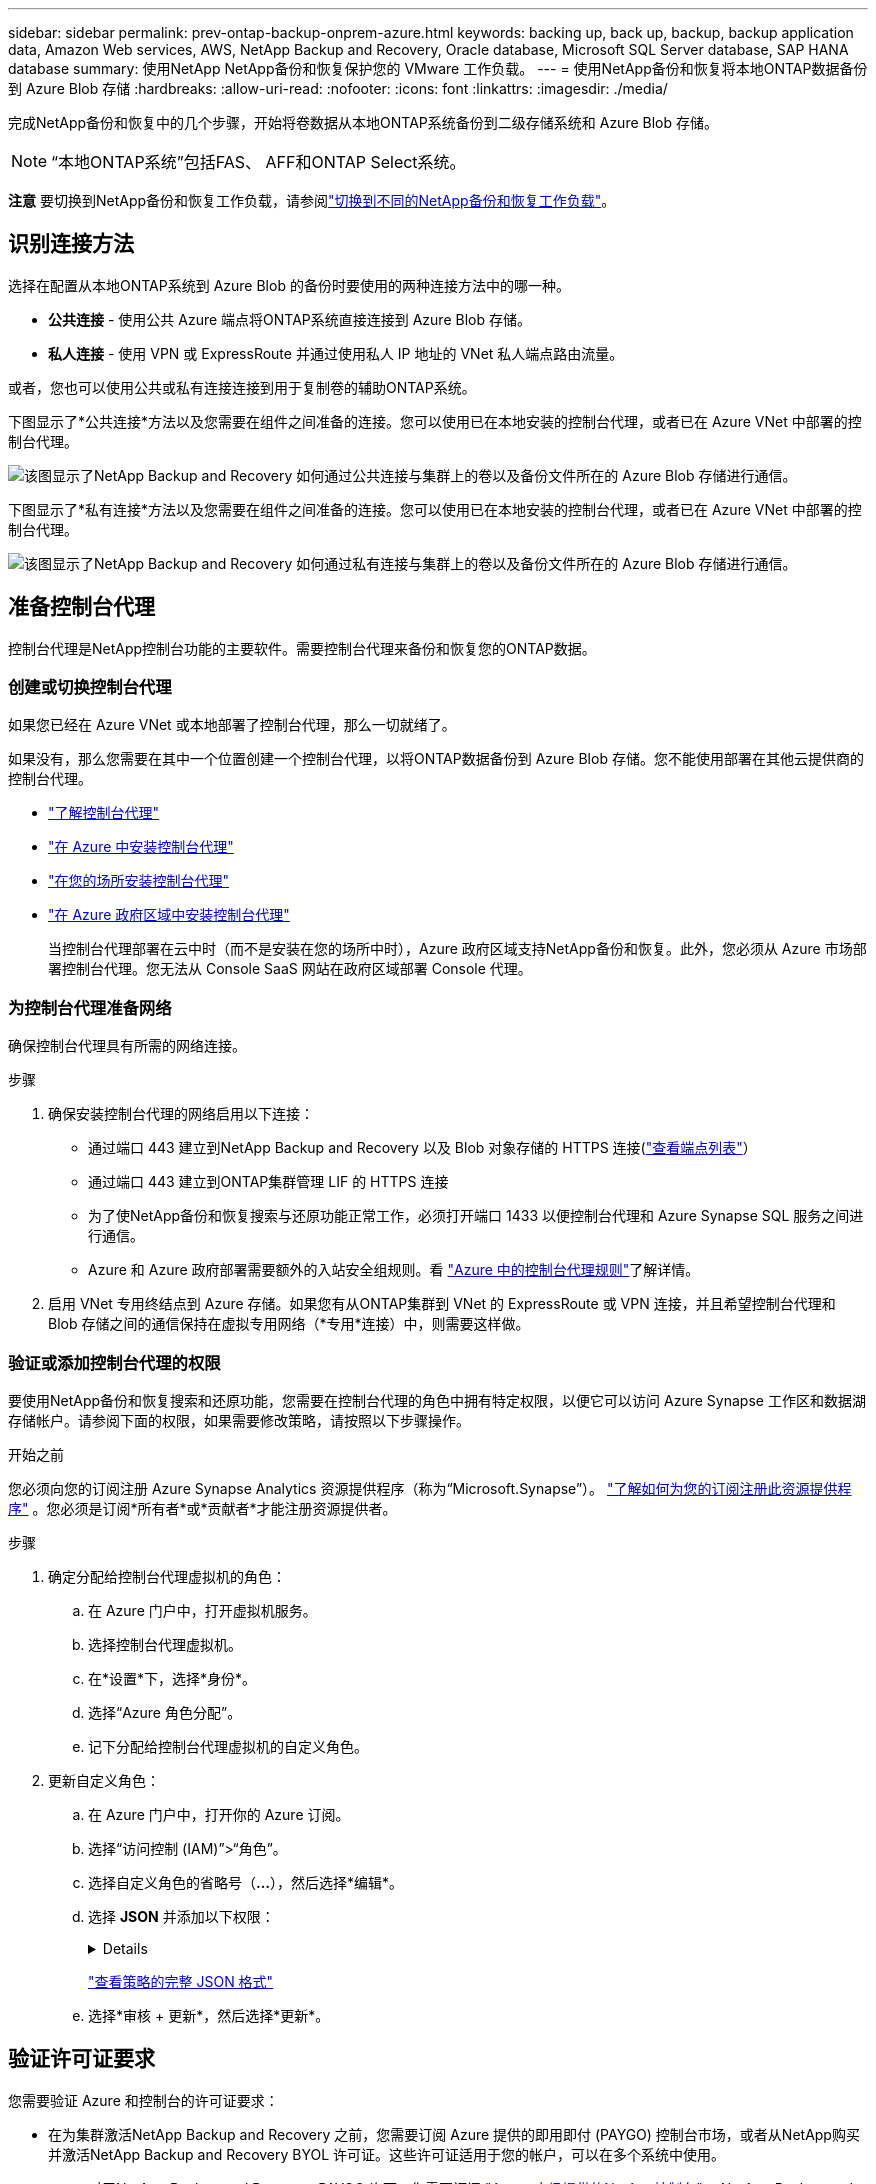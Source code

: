 ---
sidebar: sidebar 
permalink: prev-ontap-backup-onprem-azure.html 
keywords: backing up, back up, backup, backup application data, Amazon Web services, AWS, NetApp Backup and Recovery, Oracle database, Microsoft SQL Server database, SAP HANA database 
summary: 使用NetApp NetApp备份和恢复保护您的 VMware 工作负载。 
---
= 使用NetApp备份和恢复将本地ONTAP数据备份到 Azure Blob 存储
:hardbreaks:
:allow-uri-read: 
:nofooter: 
:icons: font
:linkattrs: 
:imagesdir: ./media/


[role="lead"]
完成NetApp备份和恢复中的几个步骤，开始将卷数据从本地ONTAP系统备份到二级存储系统和 Azure Blob 存储。


NOTE: “本地ONTAP系统”包括FAS、 AFF和ONTAP Select系统。

[]
====
*注意* 要切换到NetApp备份和恢复工作负载，请参阅link:br-start-switch-ui.html["切换到不同的NetApp备份和恢复工作负载"]。

====


== 识别连接方法

选择在配置从本地ONTAP系统到 Azure Blob 的备份时要使用的两种连接方法中的哪一种。

* *公共连接* - 使用公共 Azure 端点将ONTAP系统直接连接到 Azure Blob 存储。
* *私人连接* - 使用 VPN 或 ExpressRoute 并通过使用私人 IP 地址的 VNet 私人端点路由流量。


或者，您也可以使用公共或私有连接连接到用于复制卷的辅助ONTAP系统。

下图显示了*公共连接*方法以及您需要在组件之间准备的连接。您可以使用已在本地安装的控制台代理，或者已在 Azure VNet 中部署的控制台代理。

image:diagram_cloud_backup_onprem_azure_public.png["该图显示了NetApp Backup and Recovery 如何通过公共连接与集群上的卷以及备份文件所在的 Azure Blob 存储进行通信。"]

下图显示了*私有连接*方法以及您需要在组件之间准备的连接。您可以使用已在本地安装的控制台代理，或者已在 Azure VNet 中部署的控制台代理。

image:diagram_cloud_backup_onprem_azure_private.png["该图显示了NetApp Backup and Recovery 如何通过私有连接与集群上的卷以及备份文件所在的 Azure Blob 存储进行通信。"]



== 准备控制台代理

控制台代理是NetApp控制台功能的主要软件。需要控制台代理来备份和恢复您的ONTAP数据。



=== 创建或切换控制台代理

如果您已经在 Azure VNet 或本地部署了控制台代理，那么一切就绪了。

如果没有，那么您需要在其中一个位置创建一个控制台代理，以将ONTAP数据备份到 Azure Blob 存储。您不能使用部署在其他云提供商的控制台代理。

* https://docs.netapp.com/us-en/console-setup-admin/concept-connectors.html["了解控制台代理"^]
* https://docs.netapp.com/us-en/console-setup-admin/task-quick-start-connector-azure.html["在 Azure 中安装控制台代理"^]
* https://docs.netapp.com/us-en/console-setup-admin/task-quick-start-connector-on-prem.html["在您的场所安装控制台代理"^]
* https://docs.netapp.com/us-en/console-setup-admin/task-install-restricted-mode.html["在 Azure 政府区域中安装控制台代理"^]
+
当控制台代理部署在云中时（而不是安装在您的场所中时），Azure 政府区域支持NetApp备份和恢复。此外，您必须从 Azure 市场部署控制台代理。您无法从 Console SaaS 网站在政府区域部署 Console 代理。





=== 为控制台代理准备网络

确保控制台代理具有所需的网络连接。

.步骤
. 确保安装控制台代理的网络启用以下连接：
+
** 通过端口 443 建立到NetApp Backup and Recovery 以及 Blob 对象存储的 HTTPS 连接(https://docs.netapp.com/us-en/console-setup-admin/task-set-up-networking-azure.html#endpoints-contacted-for-day-to-day-operations["查看端点列表"^]）
** 通过端口 443 建立到ONTAP集群管理 LIF 的 HTTPS 连接
** 为了使NetApp备份和恢复搜索与还原功能正常工作，必须打开端口 1433 以便控制台代理和 Azure Synapse SQL 服务之间进行通信。
** Azure 和 Azure 政府部署需要额外的入站安全组规则。看 https://docs.netapp.com/us-en/console-setup-admin/reference-ports-azure.html["Azure 中的控制台代理规则"^]了解详情。


. 启用 VNet 专用终结点到 Azure 存储。如果您有从ONTAP集群到 VNet 的 ExpressRoute 或 VPN 连接，并且希望控制台代理和 Blob 存储之间的通信保持在虚拟专用网络（*专用*连接）中，则需要这样做。




=== 验证或添加控制台代理的权限

要使用NetApp备份和恢复搜索和还原功能，您需要在控制台代理的角色中拥有特定权限，以便它可以访问 Azure Synapse 工作区和数据湖存储帐户。请参阅下面的权限，如果需要修改策略，请按照以下步骤操作。

.开始之前
您必须向您的订阅注册 Azure Synapse Analytics 资源提供程序（称为“Microsoft.Synapse”）。 https://docs.microsoft.com/en-us/azure/azure-resource-manager/management/resource-providers-and-types#register-resource-provider["了解如何为您的订阅注册此资源提供程序"^] 。您必须是订阅*所有者*或*贡献者*才能注册资源提供者。

.步骤
. 确定分配给控制台代理虚拟机的角色：
+
.. 在 Azure 门户中，打开虚拟机服务。
.. 选择控制台代理虚拟机。
.. 在*设置*下，选择*身份*。
.. 选择“Azure 角色分配”。
.. 记下分配给控制台代理虚拟机的自定义角色。


. 更新自定义角色：
+
.. 在 Azure 门户中，打开你的 Azure 订阅。
.. 选择“访问控制 (IAM)”>“角色”。
.. 选择自定义角色的省略号（*...*），然后选择*编辑*。
.. 选择 *JSON* 并添加以下权限：
+
[%collapsible]
====
[source, json]
----
"Microsoft.Storage/storageAccounts/listkeys/action",
"Microsoft.Storage/storageAccounts/read",
"Microsoft.Storage/storageAccounts/write",
"Microsoft.Storage/storageAccounts/blobServices/containers/read",
"Microsoft.Storage/storageAccounts/listAccountSas/action",
"Microsoft.KeyVault/vaults/read",
"Microsoft.KeyVault/vaults/accessPolicies/write",
"Microsoft.Network/networkInterfaces/read",
"Microsoft.Resources/subscriptions/locations/read",
"Microsoft.Network/virtualNetworks/read",
"Microsoft.Network/virtualNetworks/subnets/read",
"Microsoft.Resources/subscriptions/resourceGroups/read",
"Microsoft.Resources/subscriptions/resourcegroups/resources/read",
"Microsoft.Resources/subscriptions/resourceGroups/write",
"Microsoft.Authorization/locks/*",
"Microsoft.Network/privateEndpoints/write",
"Microsoft.Network/privateEndpoints/read",
"Microsoft.Network/privateDnsZones/virtualNetworkLinks/write",
"Microsoft.Network/virtualNetworks/join/action",
"Microsoft.Network/privateDnsZones/A/write",
"Microsoft.Network/privateDnsZones/read",
"Microsoft.Network/privateDnsZones/virtualNetworkLinks/read",
"Microsoft.Network/networkInterfaces/delete",
"Microsoft.Network/networkSecurityGroups/delete",
"Microsoft.Resources/deployments/delete",
"Microsoft.ManagedIdentity/userAssignedIdentities/assign/action",
"Microsoft.Synapse/workspaces/write",
"Microsoft.Synapse/workspaces/read",
"Microsoft.Synapse/workspaces/delete",
"Microsoft.Synapse/register/action",
"Microsoft.Synapse/checkNameAvailability/action",
"Microsoft.Synapse/workspaces/operationStatuses/read",
"Microsoft.Synapse/workspaces/firewallRules/read",
"Microsoft.Synapse/workspaces/replaceAllIpFirewallRules/action",
"Microsoft.Synapse/workspaces/operationResults/read",
"Microsoft.Synapse/workspaces/privateEndpointConnectionsApproval/action"
----
====
+
https://docs.netapp.com/us-en/console-setup-admin/reference-permissions-azure.html["查看策略的完整 JSON 格式"^]

.. 选择*审核 + 更新*，然后选择*更新*。






== 验证许可证要求

您需要验证 Azure 和控制台的许可证要求：

* 在为集群激活NetApp Backup and Recovery 之前，您需要订阅 Azure 提供的即用即付 (PAYGO) 控制台市场，或者从NetApp购买并激活NetApp Backup and Recovery BYOL 许可证。这些许可证适用于您的帐户，可以在多个系统中使用。
+
** 对于NetApp Backup and Recovery PAYGO 许可，您需要订阅 https://azuremarketplace.microsoft.com/en-us/marketplace/apps/netapp.cloud-manager?tab=Overview["Azure 市场提供的NetApp控制台"^]。  NetApp Backup and Recovery 的计费通过此订阅完成。
** 对于NetApp备份和恢复 BYOL 许可，您需要NetApp提供的序列号，以便您在许可证的有效期和容量内使用该服务。link:br-start-licensing.html["了解如何管理您的 BYOL 许可证"] 。


* 您需要对用于存储备份的对象存储空间进行 Azure 订阅。


*支持地区*

您可以在所有区域（包括 Azure 政府区域）中创建从本地系统到 Azure Blob 的备份。您在设置服务时指定存储备份的区域。



== 准备ONTAP集群

您需要准备源本地ONTAP系统以及任何辅助本地ONTAP或Cloud Volumes ONTAP系统。

准备ONTAP集群涉及以下步骤：

* 在NetApp控制台中发现您的ONTAP系统
* 验证ONTAP系统要求
* 验证ONTAP网络要求以将数据备份到对象存储
* 验证ONTAP复制卷的网络要求




=== 在NetApp控制台中发现您的ONTAP系统

您的源本地ONTAP系统和任何辅助本地ONTAP或Cloud Volumes ONTAP系统都必须在NetApp控制台 *系统* 页面上可用。

您需要知道集群管理 IP 地址和管理员用户帐户的密码才能添加集群。https://docs.netapp.com/us-en/storage-management-ontap-onprem/task-discovering-ontap.html["了解如何发现集群"^] 。



=== 验证ONTAP系统要求

确保满足以下ONTAP要求：

* 最低版本为ONTAP 9.8；建议使用ONTAP 9.8P13 及更高版本。
* SnapMirror许可证（包含在高级捆绑包或数据保护捆绑包中）。
+
*注意：*使用NetApp备份和恢复时不需要“混合云捆绑包”。

+
了解如何 https://docs.netapp.com/us-en/ontap/system-admin/manage-licenses-concept.html["管理您的集群许可证"^]。

* 时间和时区设置正确。了解如何 https://docs.netapp.com/us-en/ontap/system-admin/manage-cluster-time-concept.html["配置集群时间"^]。
* 如果要复制数据，则应在复制数据之前验证源系统和目标系统是否运行兼容的ONTAP版本。
+
https://docs.netapp.com/us-en/ontap/data-protection/compatible-ontap-versions-snapmirror-concept.html["查看与SnapMirror关系兼容的ONTAP版本"^] 。





=== 验证ONTAP网络要求以将数据备份到对象存储

您必须在连接到对象存储的系统上配置以下要求。

* 对于扇出备份架构，请在主系统上配置以下设置。
* 对于级联备份架构，请在_辅助_系统上配置以下设置。


需要满足以下ONTAP集群网络要求：

* ONTAP集群通过端口 443 启动从集群间 LIF 到 Azure Blob 存储的 HTTPS 连接，以执行备份和还原操作。
+
ONTAP从对象存储中读取和写入数据。对象存储从不启动，它只是响应。

* ONTAP需要从控制台代理到集群管理 LIF 的入站连接。控制台代理可以驻留在 Azure VNet 中。
* 每个托管要备份的卷的ONTAP节点上都需要一个集群间 LIF。  LIF 必须与ONTAP用于连接对象存储的 _IPspace_ 相关联。 https://docs.netapp.com/us-en/ontap/networking/standard_properties_of_ipspaces.html["了解有关 IP 空间的更多信息"^] 。
+
设置NetApp Backup and Recovery 时，系统会提示您输入要使用的 IP 空间。您应该选择与每个 LIF 关联的 IP 空间。这可能是“默认” IP 空间或您创建的自定义 IP 空间。

* 节点和集群间 LIF 能够访问对象存储。
* 已为卷所在的存储虚拟机配置 DNS 服务器。了解如何 https://docs.netapp.com/us-en/ontap/networking/configure_dns_services_auto.html["为 SVM 配置 DNS 服务"^]。
* 如果您使用的 IP 空间与默认 IP 空间不同，则可能需要创建静态路由才能访问对象存储。
* 如有必要，请更新防火墙规则，以允许NetApp备份和恢复服务通过端口 443 从ONTAP连接到对象存储，并通过端口 53（TCP/UDP）从存储虚拟机到 DNS 服务器的名称解析流量。




=== 验证ONTAP复制卷的网络要求

如果您计划使用NetApp Backup and Recovery 在辅助ONTAP系统上创建复制卷，请确保源系统和目标系统满足以下网络要求。



==== 本地ONTAP网络要求

* 如果集群位于您的场所，您应该从公司网络连接到云提供商中的虚拟网络。这通常是 VPN 连接。
* ONTAP集群必须满足额外的子网、端口、防火墙和集群要求。
+
由于您可以复制到Cloud Volumes ONTAP或本地系统，因此请查看本地ONTAP系统的对等要求。 https://docs.netapp.com/us-en/ontap-sm-classic/peering/reference_prerequisites_for_cluster_peering.html["查看ONTAP文档中的集群对等前提条件"^] 。





==== Cloud Volumes ONTAP网络要求

* 实例的安全组必须包含所需的入站和出站规则：具体来说，ICMP 和端口 11104 和 11105 的规则。这些规则包含在预定义的安全组中。




== 准备 Azure Blob 作为备份目标

. 您可以在激活向导中使用自己的自定义管理密钥进行数据加密，而不是使用默认的 Microsoft 管理加密密钥。在这种情况下，您将需要有 Azure 订阅、Key Vault 名称和密钥。 https://docs.microsoft.com/en-us/azure/storage/common/customer-managed-keys-overview["了解如何使用自己的密钥"^] 。
+
请注意，备份和恢复支持_Azure 访问策略_作为权限模型。目前不支持 Azure 基于角色的访问控制 (Azure RBAC) 权限模型。

. 如果您希望通过公共互联网从本地数据中心到 VNet 建立更安全的连接，则可以在激活向导中配置 Azure 专用端点。在这种情况下，您需要了解此连接的 VNet 和子网。 https://docs.microsoft.com/en-us/azure/private-link/private-endpoint-overview["请参阅有关使用私有端点的详细信息"^] 。




=== 创建 Azure Blob 存储帐户

默认情况下，该服务会为您创建存储帐户。如果您想使用自己的存储帐户，您可以在启动备份激活向导之前创建它们，然后在向导中选择这些存储帐户。

link:prev-ontap-protect-journey.html["了解有关创建自己的存储帐户的更多信息"] 。



== 激活ONTAP卷上的备份

随时直接从您的本地系统激活备份。

向导将引导您完成以下主要步骤：

* <<选择要备份的卷>>
* <<定义备份策略>>
* <<检查您的选择>>


您还可以<<显示 API 命令>>在审查步骤中，您可以复制代码来自动为未来的系统激活备份。



=== 启动向导

.步骤
. 使用以下方式之一访问激活备份和恢复向导：
+
** 从控制台*系统*页面中，选择系统并选择右侧面板中备份和恢复服务旁边的*启用>备份卷*。
+
如果控制台*系统*页面上存在备份的 Azure 目标，则可以将ONTAP集群拖到 Azure Blob 对象存储上。

** 在备份和恢复栏中选择*卷*。从卷选项卡中，选择*操作*image:icon-action.png["操作图标"]图标并选择单个卷（尚未启用复制或备份到对象存储）的*激活备份*。


+
向导的介绍页面显示保护选项，包括本地快照、复制和备份。如果您在此步骤中选择了第二个选项，则会出现“定义备份策略”页面，其中选择一个卷。

. 继续以下选项：
+
** 如果您已经有控制台代理，那么一切就绪了。只需选择*下一步*。
** 如果您还没有控制台代理，则会出现“添加控制台代理”选项。请参阅<<准备控制台代理>> 。






=== 选择要备份的卷

选择您想要保护的卷。受保护的卷是具有以下一项或多项的卷：快照策略、复制策略、备份到对象策略。

您可以选择保护FlexVol或FlexGroup卷；但是，在激活系统备份时不能选择这些卷的混合。了解如何link:prev-ontap-backup-manage.html["激活系统中附加卷的备份"]（FlexVol或FlexGroup）在为初始卷配置备份后。

[NOTE]
====
* 您一次只能在单个FlexGroup卷上激活备份。
* 您选择的卷必须具有相同的SnapLock设置。所有卷都必须启用SnapLock Enterprise或禁用SnapLock 。


====
.步骤
请注意，如果您选择的卷已经应用了快照或复制策略，那么您稍后选择的策略将覆盖这些现有策略。

. 在“选择卷”页面中，选择要保护的一个或多个卷。
+
** 或者，过滤行以仅显示具有特定卷类型、样式等的卷，以便更轻松地进行选择。
** 选择第一个卷后，您可以选择所有FlexVol卷（FlexGroup卷一次只能选择一个）。要备份所有现有的FlexVol卷，请先选中一个卷，然后选中标题行中的框。
** 要备份单个卷，请选中每个卷对应的复选框。


. 选择“下一步”。




=== 定义备份策略

定义备份策略涉及设置以下选项：

* 您是否需要一个或所有备份选项：本地快照、复制和备份到对象存储
* 架构
* 本地快照策略
* 复制目标和策略
+

NOTE: 如果您选择的卷具有与您在此步骤中选择的策略不同的快照和复制策略，则现有策略将被覆盖。

* 备份到对象存储信息（提供商、加密、网络、备份策略和导出选项）。


.步骤
. 在“定义备份策略”页面中，选择以下一项或全部。默认情况下，所有三个都被选中：
+
** *本地快照*：如果您正在执行复制或备份到对象存储，则必须创建本地快照。
** *复制*：在另一个ONTAP存储系统上创建复制卷。
** *备份*：将卷备份到对象存储。


. *架构*：如果您选择复制和备份，请选择以下信息流之一：
+
** *级联*：信息从主存储流向辅助存储，再从辅助存储流向对象存储。
** *扇出*：信息从主存储流向辅助存储，再从主存储流向对象存储。
+
有关这些架构的详细信息，请参阅link:prev-ontap-protect-journey.html["规划您的保护之旅"]。



. *本地快照*：选择现有的快照策略或创建新的快照策略。
+

TIP: 要在激活快照之前创建自定义策略，请参阅link:br-use-policies-create.html["创建策略"]。

+
要创建策略，请选择“创建新策略”并执行以下操作：

+
** 输入策略的名称。
** 选择最多五个时间表，通常频率不同。
** 选择“*创建*”。


. *复制*：设置以下选项：
+
** *复制目标*：选择目标系统和 SVM。或者，选择将添加到复制卷名称的目标聚合或聚合以及前缀或后缀。
** *复制策略*：选择现有的复制策略或创建新的复制策略。
+

TIP: 要在激活复制之前创建自定义策略，请参阅link:br-use-policies-create.html["创建策略"]。

+
要创建策略，请选择“创建新策略”并执行以下操作：

+
*** 输入策略的名称。
*** 选择最多五个时间表，通常频率不同。
*** 选择“*创建*”。




. *备份到对象*：如果您选择了*备份*，请设置以下选项：
+
** *提供商*：选择*Microsoft Azure*。
** *提供商设置*：输入提供商详细信息和存储备份的区域。
+
创建一个新的存储帐户或选择一个现有的存储帐户。

+
创建自己的管理 Blob 容器的资源组，或者选择资源组类型和组。

+

TIP: 如果您想保护备份文件不被修改或删除，请确保创建存储帐户时启用了 30 天保留期的不可变存储。

+

TIP: 如果要将较旧的备份文件分层到 Azure 存档存储以进一步优化成本，请确保存储帐户具有适当的生命周期规则。

** *加密密钥*：如果您创建了新的 Azure 存储帐户，请输入提供商提供给您的加密密钥信息。选择是否使用默认 Azure 加密密钥，或者从 Azure 帐户中选择您自己的客户管理密钥来管理数据加密。
+
如果您选择使用自己的客户管理密钥，请输入密钥保管库和密钥信息。



+

NOTE: 如果您选择了现有的 Microsoft 存储帐户，则加密信息已经可用，因此您现在无需输入。

+
** *网络*：选择 IP 空间，以及是否使用私有端点。默认情况下，私有端点是禁用的。
+
... 您要备份的卷所在的ONTAP集群中的 IP 空间。此 IP 空间的集群间 LIF 必须具有出站互联网访问权限。
... 或者，选择是否使用之前配置的 Azure 专用终结点。 https://learn.microsoft.com/en-us/azure/private-link/private-endpoint-overview["了解如何使用 Azure 专用终结点"^] 。


** *备份策略*：选择现有的备份到对象存储策略或创建一个新的策略。
+

TIP: 要在激活备份之前创建自定义策略，请参阅link:br-use-policies-create.html["创建策略"]。

+
要创建策略，请选择“创建新策略”并执行以下操作：

+
*** 输入策略的名称。
*** 选择最多五个时间表，通常频率不同。
*** 对于备份到对象策略，设置 DataLock 和 Ransomware Resilience 设置。有关 DataLock 和勒索软件恢复的详细信息，请参阅link:prev-ontap-policy-object-options.html["备份到对象策略设置"]。
*** 选择“*创建*”。


** *将现有的 Snapshot 副本导出到对象存储作为备份副本*：如果此系统中有任何卷的本地快照副本与您刚刚为此系统选择的备份计划标签（例如，每日、每周等）相匹配，则会显示此附加提示。选中此框可将所有历史快照复制到对象存储作为备份文件，以确保对您的卷进行最全面的保护。


. 选择“下一步”。




=== 检查您的选择

这是审查您的选择并在必要时进行调整的机会。

.步骤
. 在“审核”页面中，审核您的选择。
. （可选）选中复选框*自动将快照策略标签与复制和备份策略标签同步*。这将创建具有与复制和备份策略中的标签匹配的标签的快照。
. 选择*激活备份*。


.结果
NetApp Backup and Recovery 开始对您的卷进行初始备份。复制卷和备份文件的基线传输包括主存储系统数据的完整副本。后续传输包含 Snapshot 副本中包含的主存储系统数据的差异副本。

在目标集群中创建一个复制卷，该复制卷将与主卷同步。

在您输入的资源组中创建一个 Blob 存储帐户，并将备份文件存储在那里。显示卷备份仪表板，以便您可以监控备份的状态。

您还可以使用link:br-use-monitor-tasks.html["作业监控页面"^]。



=== 显示 API 命令

您可能想要显示并选择性地复制激活备份和恢复向导中使用的 API 命令。您可能希望这样做以便在未来的系统中自动激活备份。

.步骤
. 从激活备份和恢复向导中，选择*查看 API 请求*。
. 要将命令复制到剪贴板，请选择*复制*图标。

